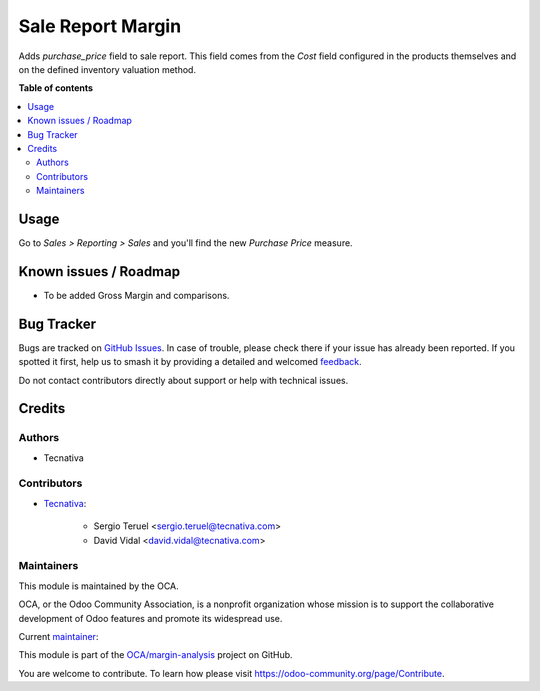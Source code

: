 ==================
Sale Report Margin
==================

.. 
   !!!!!!!!!!!!!!!!!!!!!!!!!!!!!!!!!!!!!!!!!!!!!!!!!!!!
   !! This file is generated by oca-gen-addon-readme !!
   !! changes will be overwritten.                   !!
   !!!!!!!!!!!!!!!!!!!!!!!!!!!!!!!!!!!!!!!!!!!!!!!!!!!!
   !! source digest: sha256:f906b18649bd2929cfedd22f76bdd0510a6d22d626853d389dde764e74cf27bb
   !!!!!!!!!!!!!!!!!!!!!!!!!!!!!!!!!!!!!!!!!!!!!!!!!!!!

.. |badge1| image:: https://img.shields.io/badge/maturity-Production%2FStable-green.png
    :target: https://odoo-community.org/page/development-status
    :alt: Production/Stable
.. |badge2| image:: https://img.shields.io/badge/licence-AGPL--3-blue.png
    :target: http://www.gnu.org/licenses/agpl-3.0-standalone.html
    :alt: License: AGPL-3
.. |badge3| image:: https://img.shields.io/badge/github-OCA%2Fmargin--analysis-lightgray.png?logo=github
    :target: https://github.com/OCA/margin-analysis/tree/13.0/sale_report_margin
    :alt: OCA/margin-analysis
.. |badge4| image:: https://img.shields.io/badge/weblate-Translate%20me-F47D42.png
    :target: https://translation.odoo-community.org/projects/margin-analysis-13-0/margin-analysis-13-0-sale_report_margin
    :alt: Translate me on Weblate
.. |badge5| image:: https://img.shields.io/badge/runboat-Try%20me-875A7B.png
    :target: https://runboat.odoo-community.org/builds?repo=OCA/margin-analysis&target_branch=13.0
    :alt: Try me on Runboat

|badge1| |badge2| |badge3| |badge4| |badge5|

Adds `purchase_price` field to sale report. This field comes from the *Cost*
field configured in the products themselves and on the defined inventory
valuation method.

**Table of contents**

.. contents::
   :local:

Usage
=====

Go to *Sales > Reporting > Sales* and you'll find the new *Purchase Price*
measure.

Known issues / Roadmap
======================

- To be added Gross Margin and comparisons.

Bug Tracker
===========

Bugs are tracked on `GitHub Issues <https://github.com/OCA/margin-analysis/issues>`_.
In case of trouble, please check there if your issue has already been reported.
If you spotted it first, help us to smash it by providing a detailed and welcomed
`feedback <https://github.com/OCA/margin-analysis/issues/new?body=module:%20sale_report_margin%0Aversion:%2013.0%0A%0A**Steps%20to%20reproduce**%0A-%20...%0A%0A**Current%20behavior**%0A%0A**Expected%20behavior**>`_.

Do not contact contributors directly about support or help with technical issues.

Credits
=======

Authors
~~~~~~~

* Tecnativa

Contributors
~~~~~~~~~~~~

* `Tecnativa <https://www.tecnativa.com>`_:

    * Sergio Teruel <sergio.teruel@tecnativa.com>
    * David Vidal <david.vidal@tecnativa.com>

Maintainers
~~~~~~~~~~~

This module is maintained by the OCA.

.. image:: https://odoo-community.org/logo.png
   :alt: Odoo Community Association
   :target: https://odoo-community.org

OCA, or the Odoo Community Association, is a nonprofit organization whose
mission is to support the collaborative development of Odoo features and
promote its widespread use.

.. |maintainer-sergio-teruel| image:: https://github.com/sergio-teruel.png?size=40px
    :target: https://github.com/sergio-teruel
    :alt: sergio-teruel

Current `maintainer <https://odoo-community.org/page/maintainer-role>`__:

|maintainer-sergio-teruel| 

This module is part of the `OCA/margin-analysis <https://github.com/OCA/margin-analysis/tree/13.0/sale_report_margin>`_ project on GitHub.

You are welcome to contribute. To learn how please visit https://odoo-community.org/page/Contribute.
